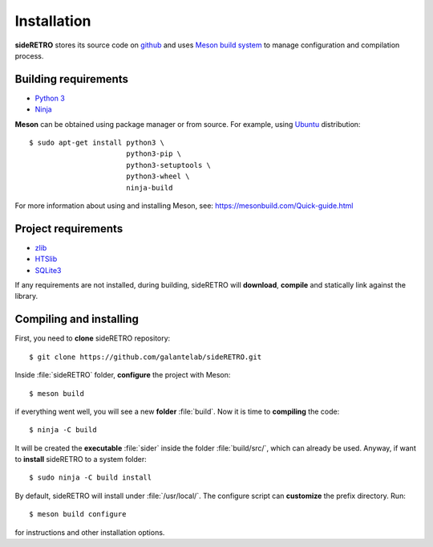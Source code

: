 .. _chap_installation:

************
Installation
************

**sideRETRO** stores its source code on `github <https://github.com/galantelab/sideRETRO>`_
and uses `Meson build system <https://mesonbuild.com/>`_ to manage
configuration and compilation process.

Building requirements
=====================

- `Python 3 <https://www.python.org/>`_
- `Ninja <https://github.com/ninja-build/ninja/>`_

**Meson** can be obtained using package manager or from source. For example, using
`Ubuntu <https://ubuntu.com/>`_ distribution::

  $ sudo apt-get install python3 \
                         python3-pip \
                         python3-setuptools \
                         python3-wheel \
                         ninja-build

For more information about using and installing Meson, see:
https://mesonbuild.com/Quick-guide.html

Project requirements
======================

- `zlib <https://www.zlib.net/>`_
- `HTSlib <http://www.htslib.org/>`_
- `SQLite3 <https://www.sqlite.org/>`_

If any requirements are not installed, during building, sideRETRO
will **download**, **compile** and statically link against the library.

Compiling and installing
========================

First, you need to **clone** sideRETRO repository::

  $ git clone https://github.com/galantelab/sideRETRO.git

Inside :file:`sideRETRO` folder, **configure** the project with Meson::

  $ meson build

if everything went well, you will see a new **folder** :file:`build`.
Now it is time to **compiling** the code::

  $ ninja -C build

It will be created the **executable** :file:`sider` inside the folder
:file:`build/src/`, which can already be used. Anyway, if want to
**install** sideRETRO to a system folder::

  $ sudo ninja -C build install

By default, sideRETRO will install under :file:`/usr/local/`.
The configure script can **customize** the prefix directory. Run::

  $ meson build configure

for instructions and other installation options.
